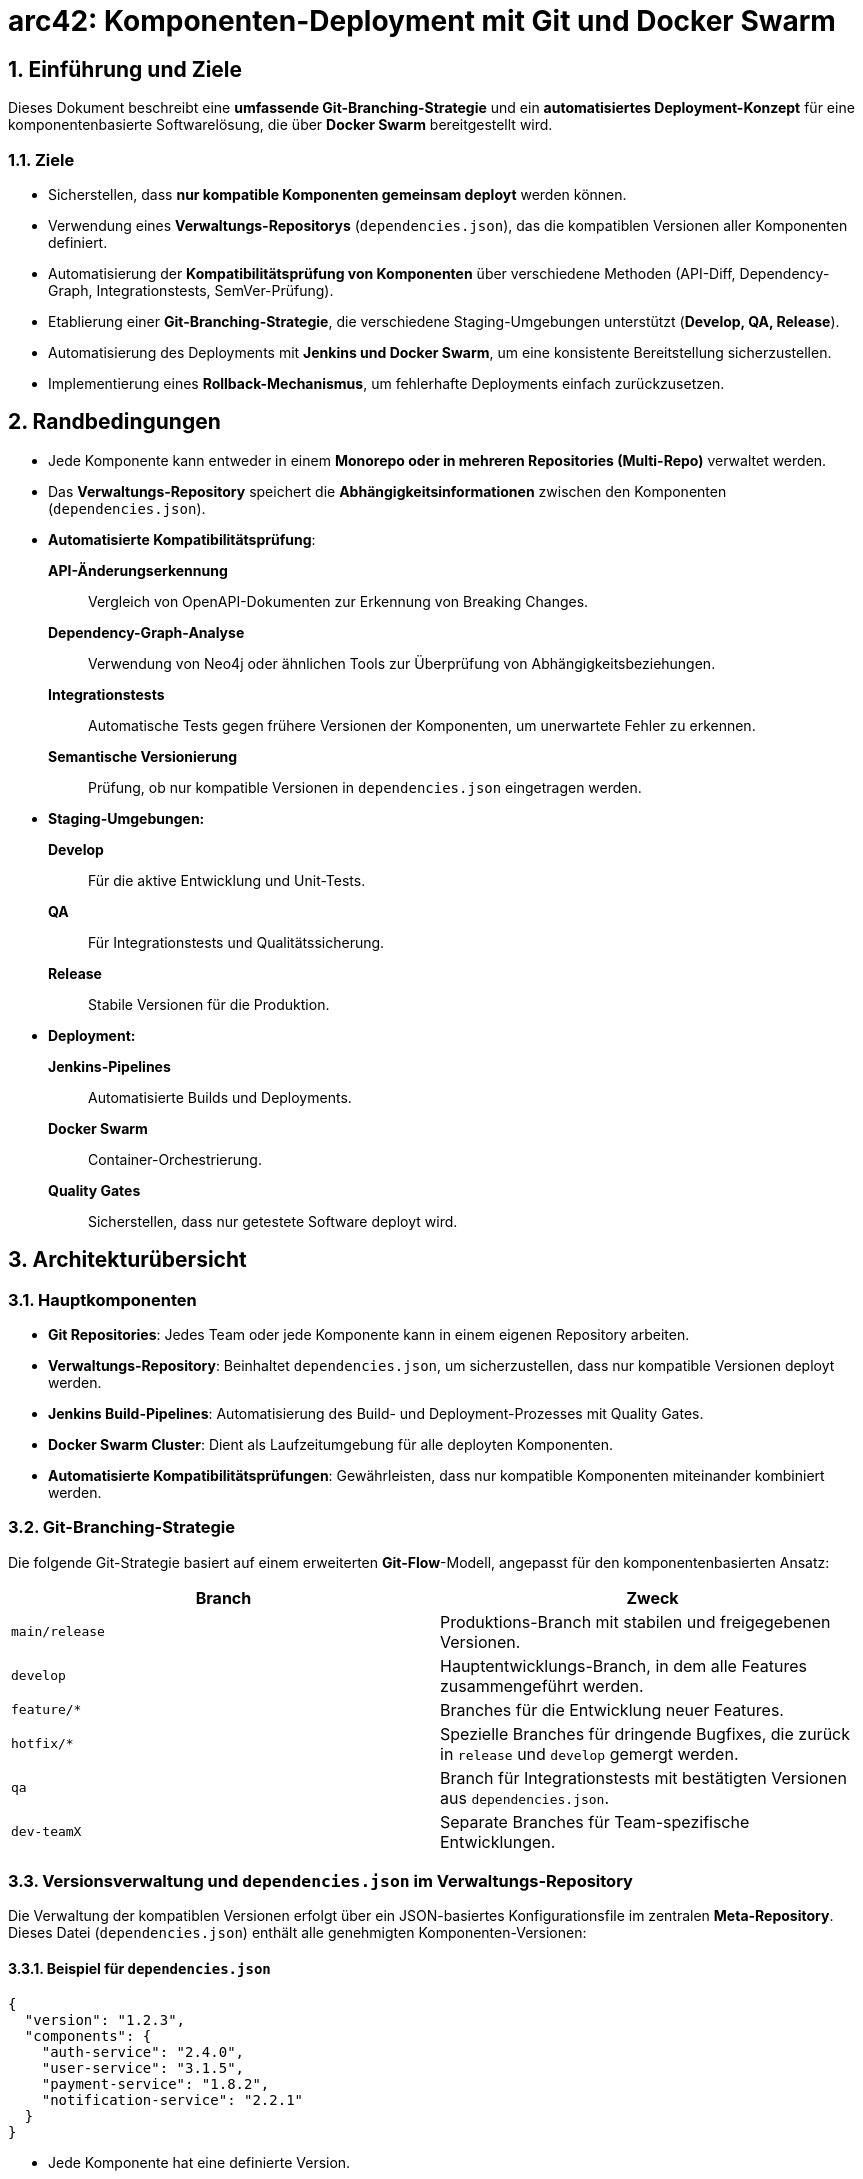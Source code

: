 = arc42: Komponenten-Deployment mit Git und Docker Swarm

:sectnums:
:toc:

== Einführung und Ziele

Dieses Dokument beschreibt eine **umfassende Git-Branching-Strategie** und ein **automatisiertes Deployment-Konzept** für eine komponentenbasierte Softwarelösung, die über **Docker Swarm** bereitgestellt wird.

=== Ziele

* Sicherstellen, dass **nur kompatible Komponenten gemeinsam deployt** werden können.
* Verwendung eines **Verwaltungs-Repositorys** (`dependencies.json`), das die kompatiblen Versionen aller Komponenten definiert.
* Automatisierung der **Kompatibilitätsprüfung von Komponenten** über verschiedene Methoden (API-Diff, Dependency-Graph, Integrationstests, SemVer-Prüfung).
* Etablierung einer **Git-Branching-Strategie**, die verschiedene Staging-Umgebungen unterstützt (**Develop, QA, Release**).
* Automatisierung des Deployments mit **Jenkins und Docker Swarm**, um eine konsistente Bereitstellung sicherzustellen.
* Implementierung eines **Rollback-Mechanismus**, um fehlerhafte Deployments einfach zurückzusetzen.

== Randbedingungen

* Jede Komponente kann entweder in einem **Monorepo oder in mehreren Repositories (Multi-Repo)** verwaltet werden.
* Das **Verwaltungs-Repository** speichert die **Abhängigkeitsinformationen** zwischen den Komponenten (`dependencies.json`).
* **Automatisierte Kompatibilitätsprüfung**:
  **API-Änderungserkennung**:: Vergleich von OpenAPI-Dokumenten zur Erkennung von Breaking Changes.
  **Dependency-Graph-Analyse**:: Verwendung von Neo4j oder ähnlichen Tools zur Überprüfung von Abhängigkeitsbeziehungen.
  **Integrationstests**:: Automatische Tests gegen frühere Versionen der Komponenten, um unerwartete Fehler zu erkennen.
  **Semantische Versionierung**:: Prüfung, ob nur kompatible Versionen in `dependencies.json` eingetragen werden.
* **Staging-Umgebungen:**
  **Develop**:: Für die aktive Entwicklung und Unit-Tests.
  **QA**:: Für Integrationstests und Qualitätssicherung.
  **Release**:: Stabile Versionen für die Produktion.
* **Deployment:**
  **Jenkins-Pipelines**:: Automatisierte Builds und Deployments.
  **Docker Swarm**:: Container-Orchestrierung.
  **Quality Gates**:: Sicherstellen, dass nur getestete Software deployt wird.

== Architekturübersicht

=== Hauptkomponenten

* **Git Repositories**: Jedes Team oder jede Komponente kann in einem eigenen Repository arbeiten.
* **Verwaltungs-Repository**: Beinhaltet `dependencies.json`, um sicherzustellen, dass nur kompatible Versionen deployt werden.
* **Jenkins Build-Pipelines**: Automatisierung des Build- und Deployment-Prozesses mit Quality Gates.
* **Docker Swarm Cluster**: Dient als Laufzeitumgebung für alle deployten Komponenten.
* **Automatisierte Kompatibilitätsprüfungen**: Gewährleisten, dass nur kompatible Komponenten miteinander kombiniert werden.

=== Git-Branching-Strategie

Die folgende Git-Strategie basiert auf einem erweiterten **Git-Flow**-Modell, angepasst für den komponentenbasierten Ansatz:

[options="header"]
|===
| Branch | Zweck
| `main/release` | Produktions-Branch mit stabilen und freigegebenen Versionen.
| `develop` | Hauptentwicklungs-Branch, in dem alle Features zusammengeführt werden.
| `feature/*` | Branches für die Entwicklung neuer Features.
| `hotfix/*` | Spezielle Branches für dringende Bugfixes, die zurück in `release` und `develop` gemergt werden.
| `qa` | Branch für Integrationstests mit bestätigten Versionen aus `dependencies.json`.
| `dev-teamX` | Separate Branches für Team-spezifische Entwicklungen.
|===

=== Versionsverwaltung und `dependencies.json` im Verwaltungs-Repository

Die Verwaltung der kompatiblen Versionen erfolgt über ein JSON-basiertes Konfigurationsfile im zentralen **Meta-Repository**. Dieses Datei (`dependencies.json`) enthält alle genehmigten Komponenten-Versionen:

==== Beispiel für `dependencies.json`

[source,json]
----
{
  "version": "1.2.3",
  "components": {
    "auth-service": "2.4.0",
    "user-service": "3.1.5",
    "payment-service": "1.8.2",
    "notification-service": "2.2.1"
  }
}
----

* Jede Komponente hat eine definierte Version.
* Die Version des Meta-Repos (`1.2.3`) spiegelt eine **bestätigte Kombination von Komponenten** wider.
* Änderungen an dieser Datei erfordern einen **Pull-Request und eine Genehmigung**.
* Vor dem Merge in `qa` und `release` werden **automatisierte Kompatibilitätsprüfungen durchgeführt**.

== Laufzeitarchitektur

=== Deployment-Pipeline mit Jenkins & Docker Swarm

Das Deployment läuft über eine automatisierte **Jenkins-Pipeline**, die Änderungen im **Meta-Repository (`dependencies.json`)** überwacht und validiert.

==== Deployment-Prozess für jede Umgebung:

. Jenkins erkennt Änderungen am `dependencies.json` im Meta-Repository.
. Automatisierte **Kompatibilitätsprüfungen** werden durchgeführt.
. Alle relevanten Komponenten werden basierend auf der Versionsdatei gebaut.
. Die Docker-Images (`my-component:v1.2.3`) werden in die **Docker Registry** gepusht.
. Jenkins stößt den **Docker Swarm-Deployment-Job** mit `docker stack deploy` an.

=== Staging-Umgebungen

[options="header"]
|===
| Umgebung | Zweck
| `Develop` | Entwicklerversionen mit den neuesten Features, getestet mit Unit-Tests.
| `QA` | Integrationstests mit validierten Komponenten aus `dependencies.json`.
| `Release` | Produktions-Cluster mit freigegebenen Versionen.
|===

=== Rollback-Mechanismus

* Jede Release-Version erhält ein **Docker-Tag (`v1.2.3`)**.
* Falls ein Deployment fehlschlägt, kann Jenkins automatisch die **vorherige Version** reaktivieren.
* Der `release`-Branch enthält immer die letzte funktionierende Version.

== Qualitätsanforderungen

* **Automatische Tests**: Unit-Tests in der Develop-Phase, Integrationstests in QA.
* **Quality Gates**: Jede Staging-Umgebung benötigt einen **Pull-Request mit validierten Komponenten**.
* **Automatisierte Kompatibilitätsprüfungen**: API-Diff, Dependency-Graph, Integrationstests und SemVer-Prüfung.

== Fazit

Das vorgestellte Deployment-Modell stellt sicher, dass **nur kompatible Komponenten gemeinsam deployt werden**. Durch die Kombination aus `dependencies.json`, einer klar strukturierten **Git-Branching-Strategie** und automatisierten **Jenkins-Pipelines** sowie **Kompatibilitätsprüfungen** wird eine **sichere und skalierbare Continuous Deployment-Strategie mit Docker Swarm** ermöglicht.

